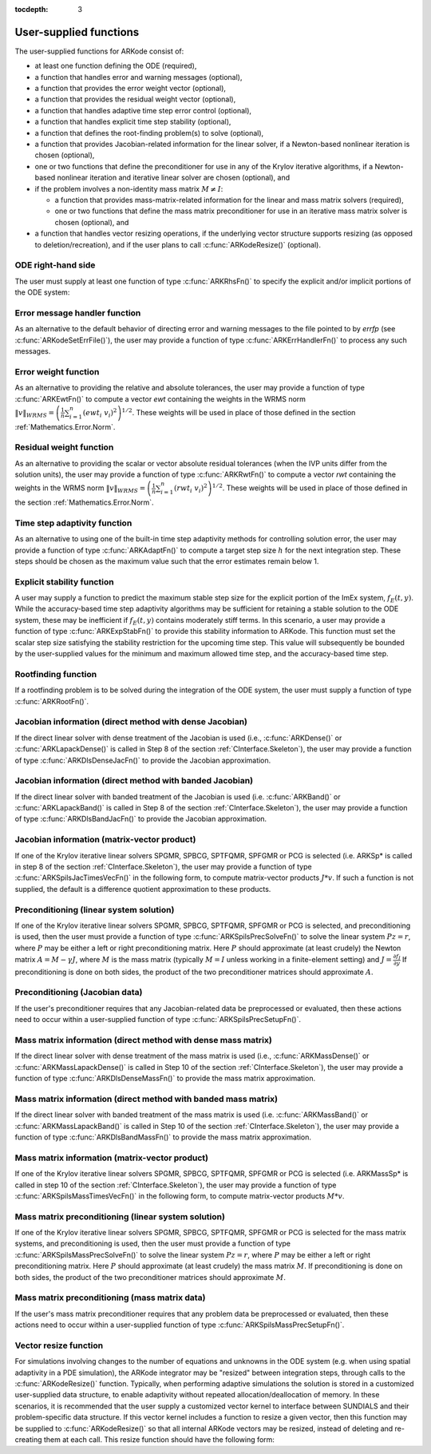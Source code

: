 ..
   Programmer(s): Daniel R. Reynolds @ SMU
   ----------------------------------------------------------------
   Copyright (c) 2013, Southern Methodist University.
   All rights reserved.
   For details, see the LICENSE file.
   ----------------------------------------------------------------

:tocdepth: 3



.. _CInterface.UserSupplied:

User-supplied functions
=============================

The user-supplied functions for ARKode consist of:

* at least one function defining the ODE (required),

* a function that handles error and warning messages (optional),

* a function that provides the error weight vector (optional), 

* a function that provides the residual weight vector (optional), 

* a function that handles adaptive time step error control (optional),

* a function that handles explicit time step stability (optional), 

* a function that defines the root-finding problem(s) to solve
  (optional),

* a function that provides Jacobian-related information for the linear
  solver, if a Newton-based nonlinear iteration is chosen (optional), 

* one or two functions that define the preconditioner for use in any 
  of the Krylov iterative algorithms, if a Newton-based nonlinear
  iteration and iterative linear solver are chosen (optional), and

* if the problem involves a non-identity mass matrix :math:`M\ne I`:

  * a function that provides mass-matrix-related information for the
    linear and mass matrix solvers (required),

  * one or two functions that define the mass matrix preconditioner
    for use in an iterative mass matrix solver is chosen (optional), and

* a function that handles vector resizing operations, if the
  underlying vector structure supports resizing (as opposed to
  deletion/recreation), and if the user plans to call
  :c:func:`ARKodeResize()` (optional).




.. _CInterface.ODERHS:

ODE right-hand side
-----------------------------

The user must supply at least one function of type :c:func:`ARKRhsFn()` to
specify the explicit and/or implicit portions of the ODE system:


.. c:function:: typedef int (*ARKRhsFn)(realtype t, N_Vector y, N_Vector ydot, void* user_data)

   These functions compute the ODE right-hand side for a given
   value of the independent variable :math:`t` and state vector :math:`y`.
   
   **Arguments:**
      * *t* -- the current value of the independent variable.
      * *y* -- the current value of teh dependent variable vector, :math:`y(t)`.
      * *ydot* -- the output vector that forms a portion of the ODE RHS :math:`f_E(t,y) + f_I(t,y)`.
      * *user_data* -- the `user_data` pointer that was passed to :c:func:`ARKodeSetUserData()`.
   
   **Return value:** 
   An *ARKRhsFn* should return 0 if successful, a positive value if a
   recoverable error occurred (in which case ARKode will attempt to
   correct), or a negative value if it failed unrecoverably (in which
   case the integration is halted and *ARK_RHSFUNC_FAIL* is returned).
   
   **Notes:** Allocation of memory for `ydot` is handled within
   ARKode.  A recoverable failure error return from the *ARKRhsFn* is
   typically used to flag a value of the dependent variable :math:`y`
   that is "illegal" in some way (e.g., negative where only a
   nonnegative value is physically meaningful).  If such a return is
   made, ARKode will attempt to recover (possibly repeating the
   nonlinear iteration, or reducing the step size) in order to avoid
   this recoverable error return.  There are some situations in which
   recovery is not possible even if the right-hand side function
   returns a recoverable error flag.  One is when this occurs at the
   very first call to the *ARKRhsFn* (in which case 
   ARKode returns *ARK_FIRST_RHSFUNC_ERR*).  Another is when a
   recoverable error is reported by *ARKRhsFn* after the integrator
   completes a successful stage, in which case ARKode returns
   *ARK_UNREC_RHSFUNC_ERR*).




.. _CInterface.ErrorHandler:

Error message handler function
--------------------------------------

As an alternative to the default behavior of directing error and
warning messages to the file pointed to by `errfp` (see
:c:func:`ARKodeSetErrFile()`), the user may provide a function of type
:c:func:`ARKErrHandlerFn()` to process any such messages. 



.. c:function:: typedef void (*ARKErrHandlerFn)(int error_code, const char* module, const char* function, char* msg, void* user_data)

   This function processes error and warning messages from
   ARKode and is sub-modules.
   
   **Arguments:**
      * *error_code* -- the error code.
      * *module* -- the name of the ARKode module reporting the error.
      * *function* -- the name of the function in which the error occurred.
      * *msg* -- the error message.
      * *user_data* -- a pointer to user data, the same as the
        *eh_data* parameter that was passed to :c:func:`ARKodeSetErrHandlerFn()`.
   
   **Return value:** 
   An *ARKErrHandlerFn* function has no return value.
   
   **Notes:** *error_code* is negative for errors and positive
   (*ARK_WARNING*) for warnings.  If a function that returns a
   pointer to memory encounters an error, it sets *error_code* to
   0.




.. _CInterface.ErrorWeight:

Error weight function
--------------------------------------

As an alternative to providing the relative and absolute tolerances,
the user may provide a function of type :c:func:`ARKEwtFn()` to compute a
vector *ewt* containing the weights in the WRMS norm
:math:`\|v\|_{WRMS} = \left(\frac{1}{n} \sum_{i=1}^n \left(ewt_i\; v_i\right)^2
\right)^{1/2}`.  These weights will be used in place of those defined
in the section :ref:`Mathematics.Error.Norm`.



.. c:function:: typedef int (*ARKEwtFn)(N_Vector y, N_Vector ewt, void* user_data)

   This function computes the WRMS error weights for the vector
   :math:`y`.
   
   **Arguments:**
      * *y* -- the dependent variable vector at which the
        weight vector is to be computed.
      * *ewt* -- the output vector containing the error weights.
      * *user_data* -- a pointer to user data, the same as the
        *user_data* parameter that was passed to :c:func:`ARKodeSetUserData()`.
   
   **Return value:** 
   An *ARKEwtFn* function must return 0 if it
   successfully set the error weights, and -1 otherwise.
   
   **Notes:** Allocation of memory for *ewt* is handled within ARKode.
   
   The error weight vector must have all components positive.  It is
   the user's responsibility to perform this test and return -1 if it
   is not satisfied.



.. _CInterface.ResidualWeight:

Residual weight function
--------------------------------------

As an alternative to providing the scalar or vector absolute residual
tolerances (when the IVP units differ from the solution units), the
user may provide a function of type :c:func:`ARKRwtFn()` to compute a 
vector *rwt* containing the weights in the WRMS norm
:math:`\|v\|_{WRMS} = \left(\frac{1}{n} \sum_{i=1}^n \left(rwt_i\; v_i\right)^2
\right)^{1/2}`.  These weights will be used in place of those defined
in the section :ref:`Mathematics.Error.Norm`.



.. c:function:: typedef int (*ARKRwtFn)(N_Vector y, N_Vector rwt, void* user_data)

   This function computes the WRMS residual weights for the vector
   :math:`y`.
   
   **Arguments:**
      * *y* -- the dependent variable vector at which the
        weight vector is to be computed.
      * *rwt* -- the output vector containing the residual weights.
      * *user_data* -- a pointer to user data, the same as the
        *user_data* parameter that was passed to :c:func:`ARKodeSetUserData()`.
   
   **Return value:** 
   An *ARKRwtFn* function must return 0 if it
   successfully set the residual weights, and -1 otherwise.
   
   **Notes:** Allocation of memory for *rwt* is handled within ARKode.
   
   The residual weight vector must have all components positive.  It is
   the user's responsibility to perform this test and return -1 if it
   is not satisfied.



.. _CInterface.AdaptivityFn:

Time step adaptivity function
--------------------------------------

As an alternative to using one of the built-in time step adaptivity
methods for controlling solution error, the user may provide a
function of type :c:func:`ARKAdaptFn()` to compute a target step size
:math:`h` for the next integration step.  These steps should be chosen
as the maximum value such that the error estimates remain below 1.



.. c:function:: typedef int (*ARKAdaptFn)(N_Vector y, realtype t, realtype h1, realtype h2, realtype h3, realtype e1, realtype e2, realtype e3, int q, int p, realtype* hnew, void* user_data)

   This function implements a time step adaptivity algorithm
   that chooses :math:`h` satisfying the error tolerances.
   
   **Arguments:**
      * *y* -- the current value of the dependent variable vector, :math:`y(t)`.
      * *t* -- the current value of the independent variable.
      * *h1* -- the current step size, :math:`t_m - t_{m-1}`.
      * *h2* -- the previous step size, :math:`t_{m-1} - t_{m-2}`.
      * *h3* -- the step size :math:`t_{m-2}-t_{m-3}`.
      * *e1* -- the error estimate from the current step, :math:`m`.
      * *e2* -- the error estimate from the previous step, :math:`m-1`.
      * *e3* -- the error estimate from the step :math:`m-2`.
      * *q* -- the global order of accuracy for the integration method.
      * *p* -- the global order of accuracy for the embedding.
      * *hnew* -- the output value of the next step size.
      * *user_data* -- a pointer to user data, the same as the
        *h_data* parameter that was passed to :c:func:`ARKodeSetAdaptivityFn()`.
   
   **Return value:** 
   An *ARKAdaptFn* function should return 0 if it
   successfuly set the next step size, and a non-zero value otherwise.




.. _CInterface.StabilityFn:

Explicit stability function
--------------------------------------

A user may supply a function to predict the maximum stable step size
for the explicit portion of the ImEx system, :math:`f_E(t,y)`.  While
the accuracy-based time step adaptivity algorithms may be sufficient
for retaining a stable solution to the ODE system, these may be
inefficient if :math:`f_E(t,y)` contains moderately stiff terms.  In
this scenario, a user may provide a function of type :c:func:`ARKExpStabFn()`
to provide this stability information to ARKode.  This function
must set the scalar step size satisfying the stability restriction for
the upcoming time step.  This value will subsequently be bounded by
the user-supplied values for the minimum and maximum allowed time
step, and the accuracy-based time step.  



.. c:function:: typedef int (*ARKExpStabFn)(N_Vector y, realtype t, realtype* hstab, void* user_data)

   This function predicts the maximum stable step size for the
   explicit portions of the ImEx ODE system.
   
   **Arguments:**
      * *y* -- the current value of the dependent variable vector, :math:`y(t)`.
      * *t* -- the current value of the independent variable
      * *hstab* -- the output value with the absolute value of the
 	maximum stable step size. 
      * *user_data* -- a pointer to user data, the same as the
        *estab_data* parameter that was passed to :c:func:`ARKodeSetStabilityFn()`.
   
   **Return value:** 
   An *ARKExpStabFn* function should return 0 if it
   successfully set the upcoming stable step size, and a non-zero
   value otherwise.
   
   **Notes:**  If this function is not supplied, or if it returns
   *hstab* :math:`\le 0.0`, then ARKode will assume that there is no explicit
   stability restriction on the time step size.



.. _CInterface.RootfindingFn:

Rootfinding function
--------------------------------------

If a rootfinding problem is to be solved during the integration of the
ODE system, the user must supply a function of type :c:func:`ARKRootFn()`.



.. c:function:: typedef int (*ARKRootFn)(realtype t, N_Vector y, realtype* gout, void* user_data)

   This function implements a vector-valued function
   :math:`g(t,y)` such that the roots of the *nrtfn* components
   :math:`g_i(t,y)` are sought.
   
   **Arguments:**
      * *t* -- the current value of the independent variable
      * *y* -- the current value of the dependent variable vector, :math:`y(t)`.
      * *gout* -- the output array, of length *nrtfn*, with components :math:`g_i(t,y)`.
      * *user_data* -- a pointer to user data, the same as the
        *user_data* parameter that was passed to :c:func:`ARKodeSetUserData()`.
   
   **Return value:** 
   An *ARKRootFn* function should return 0 if successful
   or a non-zero value if an error occurred (in which case the
   integration is halted and ARKode returns *ARK_RTFUNC_FAIL*).
   
   **Notes:** Allocation of memory for *gout* is handled within ARKode.



.. _CInterface.DenseJacobianFn:

Jacobian information (direct method with dense Jacobian)
--------------------------------------------------------------

If the direct linear solver with dense treatment of the Jacobian is
used (i.e., :c:func:`ARKDense()` or :c:func:`ARKLapackDense()` is
called in Step 8 of the section :ref:`CInterface.Skeleton`), the user
may provide a function of type :c:func:`ARKDlsDenseJacFn()` to provide
the Jacobian approximation. 



.. c:function:: typedef int (*ARKDlsDenseJacFn)(long int N, realtype t, N_Vector y, N_Vector fy, DlsMat Jac, void* user_data, N_Vector tmp1, N_Vector tmp2, N_Vector tmp3)

   This function computes the dense Jacobian :math:`J =
   \frac{\partial f_I}{\partial y}` (or an approximation to it).
   
   **Arguments:**
      * *N* -- the size of the ODE system.
      * *t* -- the current value of the independent variable.
      * *y* -- the current value of the dependent variable vector, namely
        the predicted value of :math:`y(t)`.
      * *fy* -- the current value of the vector :math:`f_I(t,y)`.
      * *Jac* -- the output dense Jacobian matrix (of type ``DlsMat``).
      * *user_data* -- a pointer to user data, the same as the
        *user_data* parameter that was passed to :c:func:`ARKodeSetUserData()`.
      * *tmp1*, *tmp2*, *tmp3* -- pointers to memory allocated to
        variables of type ``N_Vector`` which can be used by an
        ARKDlsDenseJacFn as temporary storage or work space.
   
   **Return value:** 
   An *ARKDlsDenseJacFn* function should return 0 if
   successful, a positive value if a recoverable error occurred (in
   which case ARKode will attempt to correct, while ARKDENSE
   sets *last_flag* to *ARKDLS_JACFUNC_RECVR*), or a negative
   value if it failed unrecoverably (in which case the integration is
   halted, :c:func:`ARKode()` returns *ARK_LSETUP_FAIL* and
   ARKDENSE sets *last_flag* to *ARKDLS_JACFUNC_UNRECVR*). 
   
   **Notes:** A user-supplied dense Jacobian function must load the
   *N* by *N* dense matrix *Jac* with an approximation to the Jacobian
   matrix :math:`J(t,y)` at the point :math:`(t,y)`. Only nonzero
   elements need to be loaded into *Jac* because *Jac* is set to
   the zero matrix before the call to the Jacobian function. The type
   of *Jac* is ``DlsMat``. 
   
   The accessor macros ``DENSE_ELEM`` and ``DENSE_COL`` allow the user
   to read and write dense matrix elements without making explicit
   references to the underlying representation of the ``DlsMat``
   type. ``DENSE_ELEM(J,i,j)`` references the ``(i,j)``-th element of
   the dense matrix ``J`` (for ``i``, ``j`` between 0 and
   N-1). This macro is meant for small problems for which
   efficiency of access is not a major concern. Thus, in terms of the
   indices :math:`m` and :math:`n` ranging from 1 to *N*, the
   Jacobian element :math:`J_{m,n}` can be set using the statement
   ``DENSE_ELEM(J, m-1, n-1)`` :math:`= J_{m,n}`. Alternatively,
   ``DENSE_COL(J,j)`` returns a pointer to the first element of the
   ``j``-th column of ``J`` (for ``j`` ranging from 0 to `N`-1),
   and the elements of the ``j``-th column can then be accessed using
   ordinary array indexing. Consequently, :math:`J_{m,n}` can be
   loaded using the statements ``col_n = DENSE_COL(J, n-1);
   col_n[m-1]`` :math:`= J_{m,n}`. For large problems, it is more
   efficient to use ``DENSE_COL`` than to use ``DENSE_ELEM``. Note
   that both of these macros number rows and columns starting from 0. 
   
   The ``DlsMat`` type and accessor macros ``DENSE_ELEM`` and
   ``DENSE_COL`` are documented in the section :ref:`LinearSolvers`.
   
   If the user's *ARKDenseJacFn* function uses difference quotient
   approximations, then it may need to access quantities not in the
   argument list. These include the current step size, the error
   weights, etc.  To obtain these, use the ARKodeGet* functions
   listed in :ref:`CInterface.OptionalOutputs`. The unit roundoff
   can be accessed as ``UNIT_ROUNDOFF``, which is defined in the
   header file ``sundials_types.h``.
   
   For the sake of uniformity, the argument *N* is of type ``long int``,
   even in the case that the LAPACK dense solver is to be used. 



.. _CInterface.BandJacobianFn:

Jacobian information (direct method with banded Jacobian)
--------------------------------------------------------------

If the direct linear solver with banded treatment of the Jacobian is
used (i.e. :c:func:`ARKBand()` or :c:func:`ARKLapackBand()` is called
in Step 8 of the section :ref:`CInterface.Skeleton`), the user may
provide a function of type :c:func:`ARKDlsBandJacFn()` to provide the
Jacobian approximation. 



.. c:function:: typedef int (*ARKDlsBandJacFn)(long int N, long int mupper, long int mlower, realtype t, N_Vector y, N_Vector fy, DlsMat Jac, void* user_data, N_Vector tmp1, N_Vector tmp2, N_Vector tmp3)

   This function computes the banded Jacobian :math:`J =
   \frac{\partial f_I}{\partial y}` (or an approximation to it).
   
   **Arguments:**
      * *N* -- the size of the ODE system.
      * *mlower*, *mupper* -- the lower and upper half-bandwidths of
        the Jacobian.
      * *t* -- the current value of the independent variable.
      * *y* -- the current value of the dependent variable vector, namely
        the predicted value of :math:`y(t)`.
      * *fy* -- the current value of the vector :math:`f_I(t,y)`.
      * *Jac* -- the output dense Jacobian matrix (of type ``DlsMat``).
      * *user_data* -- a pointer to user data, the same as the
        *user_data* parameter that was passed to :c:func:`ARKodeSetUserData()`.
      * *tmp1*, *tmp2*, *tmp3* -- pointers to memory allocated to
        variables of type ``N_Vector`` which can be used by an
        ARKDlsBandJacFn as temporary storage or work space.
   
   **Return value:** 
   An *ARKDlsBandJacFn* function should return 0 if
   successful, a positive value if a recoverable error occurred (in
   which case ARKode will attempt to correct, while ARKBAND
   sets *last_flag* to *ARKDLS_JACFUNC_RECVR*), or a negative
   value if it failed unrecoverably (in which case the integration is
   halted, :c:func:`ARKode()` returns *ARK_LSETUP_FAIL* and
   ARKBAND sets *last_flag* to *ARKDLS_JACFUNC_UNRECVR*). 
   
   **Notes:** A user-supplied banded Jacobian function must load the band
   matrix *Jac* of type ``DlsMat`` with the elements of the Jacobian
   :math:`J(t,y)` at the point :math:`(t,y)`. Only nonzero elements
   need to be loaded into *Jac* because *Jac* is initialized to
   the zero matrix before the call to the Jacobian function. 
  
   The accessor macros ``BAND_ELEM``, ``BAND_COL``, and
   ``BAND_COL_ELEM`` allow the user to read and write band matrix
   elements without making specific references to the underlying
   representation of the ``DlsMat`` type.  ``BAND_ELEM(J, i, j)``
   references the ``(i,j)``-th element of the band matrix ``J``,
   counting from 0. This macro is meant for use in small problems for
   which efficiency of access is not a major concern. Thus, in terms
   of the indices :math:`m` and :math:`n` ranging from 1 to *N* with
   :math:`(m, n)` within the band defined by *mupper* and
   *mlower*, the Jacobian element :math:`J_{m,n}` can be loaded
   using the statement ``BAND_ELEM(J, m-1, n-1)`` :math:`=
   J_{m,n}`. The elements within the band are those with *-mupper*
   :math:`\le m-n \le` *mlower*.  Alternatively, ``BAND_COL(J, j)``
   returns a pointer to the diagonal element of the ``j``-th column of
   ``J``, and if we assign this address to ``realtype *col_j``, then
   the ``i``-th element of the ``j``-th column is given by
   ``BAND_COL_ELEM(col_j, i, j)``, counting from 0. Thus, for
   :math:`(m,n)` within the band, :math:`J_{m,n}` can be loaded by
   setting ``col_n = BAND_COL(J, n-1); BAND_COL_ELEM(col_n, m-1,
   n-1)`` :math:`= J_{m,n}` . The elements of the ``j``-th column can
   also be accessed via ordinary array indexing, but this approach
   requires knowledge of the underlying storage for a band matrix of
   type ``DlsMat``. The array ``col_n`` can be indexed from
   *-mupper* to *mlower*. For large problems, it is more efficient
   to use ``BAND_COL`` and ``BAND_COL_ELEM`` than to use the
   ``BAND_ELEM`` macro. As in the dense case, these macros all number
   rows and columns starting from 0. 
   
   The ``DlsMat`` type and the accessor macros ``BAND_ELEM``,
   ``BAND_COL`` and ``BAND_COL_ELEM`` are documented in the section 
   :ref:`LinearSolvers`.

   If the user's *ARKBandJacFn* function uses difference quotient
   approximations, then it may need to access quantities not in the
   argument list.  These include the current step size, the error
   weights, etc.. To obtain these, use the ARKodeGet* functions
   listed in :ref:`CInterface.OptionalOutputs`. The unit roundoff
   can be accessed as ``UNIT_ROUNDOFF`` defined in the header file
   ``sundials_types.h``.
   
   For the sake of uniformity, the arguments *N*, *mlower*, and
   *mupper* are of type ``long int``, even in the case that the
   LAPACK band solver is to be used.  



.. _CInterface.JTimesFn:

Jacobian information (matrix-vector product)
--------------------------------------------------------------

If one of the Krylov iterative linear solvers SPGMR, SPBCG, SPTFQMR,
SPFGMR or PCG is selected (i.e. ARKSp* is called in step 8 of the
section :ref:`CInterface.Skeleton`), the user may provide a function
of type :c:func:`ARKSpilsJacTimesVecFn()` in the following form, to
compute matrix-vector products :math:`J*v`. If such a function is not
supplied, the default is a difference quotient approximation to these
products. 



.. c:function:: typedef int (*ARKSpilsJacTimesVecFn)(N_Vector v, N_Vector Jv, realtype t, N_Vector y, N_Vector fy, void* user_data, N_Vector tmp)

   This function computes the product :math:`Jv =
   \left(\frac{\partial f_I}{\partial y}\right)v` (or an approximation to it).
   
   **Arguments:**
      * *v* -- the vector to multiply.
      * *Jv* -- the output vector computed.
      * *t* -- the current value of the independent variable.
      * *y* -- the current value of the dependent variable vector.
      * *fy* -- the current value of the vector :math:`f_I(t,y)`.
      * *user_data* -- a pointer to user data, the same as the
        *user_data* parameter that was passed to :c:func:`ARKodeSetUserData()`.
      * *tmp* -- pointer to memory allocated to a variable of type
        ``N_Vector`` which can be used as temporary storage or work space.
   
   **Return value:** 
   The value to be returned by the Jacobian-vector product
   function should be 0 if successful. Any other return value will
   result in an unrecoverable error of the SPILS generic solver,
   in which case the integration is halted. 
   
   **Notes:** If the user's *ARKSpilsJacTimesVecFn* function uses
   difference quotient approximations, it may need to access
   quantities not in the argument list.  These include the current
   step size, the error weights, etc..  To obtain these, use the
   ARKodeGet* functions listed in
   :ref:`CInterface.OptionalOutputs`. The unit roundoff can be
   accessed as ``UNIT_ROUNDOFF`` defined in the header file 
   ``sundials_types.h``. 




.. _CInterface.PrecSolveFn:

Preconditioning (linear system solution)
--------------------------------------------------------------

If one of the Krylov iterative linear solvers SPGMR, SPBCG, SPTFQMR,
SPFGMR or PCG is selected, and preconditioning is used, then the user
must provide a function of type :c:func:`ARKSpilsPrecSolveFn()` to
solve the linear system :math:`Pz=r`, where :math:`P` may be either a
left or right preconditioning matrix.  Here :math:`P` should
approximate (at least crudely) the Newton matrix :math:`A=M-\gamma J`,
where :math:`M` is the mass matrix (typically :math:`M=I` unless
working in a finite-element setting) and :math:`J = \frac{\partial
f_I}{\partial y}`  If preconditioning is done on both sides, the
product of the two preconditioner matrices should approximate
:math:`A`.



.. c:function:: typedef int (*ARKSpilsPrecSolveFn)(realtype t, N_Vector y, N_Vector fy, N_Vector r, N_Vector z, realtype gamma, realtype delta, int lr, void* user_data, N_Vector tmp)

   This function solves the preconditioner system :math:`Pz=r`.
   
   **Arguments:**
      * *t* -- the current value of the independent variable.
      * *y* -- the current value of the dependent variable vector.
      * *fy* -- the current value of the vector :math:`f_I(t,y)`.
      * *r* -- the right-hand side vector of the linear system.
      * *z* -- the computed output solution vector.
      * *gamma* -- the scalar :math:`\gamma` appearing in the Newton
        matrix given by :math:`A=M-\gamma J`.
      * *delta* -- an input tolerance to be used if an iterative method
        is employed in the solution.  In that case, the resdual vector
        :math:`Res = r-Pz` of the system should be made to be less than *delta*
        in the weighted :math:`l_2` norm, i.e. :math:`\left(\sum_{i=1}^n
        \left(Res_i * ewt_i\right)^2 \right)^{1/2} < \delta`, where :math:`\delta =`
        `delta`.  To obtain the ``N_Vector`` *ewt*, call
        :c:func:`ARKodeGetErrWeights()`. 
      * *lr* -- an input flag indicating whether the preconditioner
        solve is to use the left preconditioner (*lr* = 1) or the right
        preconditioner (*lr* = 2).
      * *user_data* -- a pointer to user data, the same as the
        *user_data* parameter that was passed to :c:func:`ARKodeSetUserData()`.
      * *tmp* -- pointer to memory allocated to a variable of type
        ``N_Vector`` which can be used as temporary storage or work space.
   
   **Return value:** 
   The value to be returned by the preconditioner solve
   function is a flag indicating whether it was successful. This value
   should be 0 if successful, positive for a recoverable error (in
   which case the step will be retried), or negative for an
   unrecoverable error (in which case the integration is halted).  




.. _CInterface.PrecSetupFn:

Preconditioning (Jacobian data)
--------------------------------------------------------------

If the user's preconditioner requires that any Jacobian-related data
be preprocessed or evaluated, then these actions need to occur within
a user-supplied function of type :c:func:`ARKSpilsPrecSetupFn()`. 



.. c:function:: typedef int (*ARKSpilsPrecSetupFn)(realtype t, N_Vector y, N_Vector fy, booleantype jok, booleantype* jcurPtr, realtype gamma, void* user_data, N_Vector tmp1, N_Vector tmp2, N_Vector tmp3)

   This function preprocesses and/or evaluates Jacobian-related
   data needed by the preconditioner.
   
   **Arguments:**
      * *t* -- the current value of the independent variable.
      * *y* -- the current value of the dependent variable vector.
      * *fy* -- the current value of the vector :math:`f_I(t,y)`.
      * *jok* -- is an input flag indicating whether the Jacobian-related
        data needs to be updated. The *jok* argument provides for the
        reuse of Jacobian data in the preconditioner solve function. When
        *jok* = ``FALSE``, the Jacobian-related data should be recomputed
        from scratch. When *jok* = ``TRUE`` the Jacobian data, if saved from the
        previous call to this function, can be reused (with the current
        value of *gamma*). A call with *jok* = ``TRUE`` can only occur
        after a call with *jok* = ``FALSE``. 
      * *jcurPtr* -- is a pointer to a flag which should be set to
        ``TRUE`` if Jacobian data was recomputed, or set to ``FALSE`` if
        Jacobian data was not recomputed, but saved data was still reused. 
      * *gamma* -- the scalar :math:`\gamma` appearing in the Newton
        matrix given by :math:`A=M-\gamma J`.
      * *user_data* -- a pointer to user data, the same as the
        *user_data* parameter that was passed to :c:func:`ARKodeSetUserData()`.
      * *tmp1*, *tmp2*, *tmp3* -- pointers to memory allocated to
        variables of type ``N_Vector`` which can be used as temporary
        storage or work space.
   
   **Return value:** 
   The value to be returned by the preconditioner setup
   function is a flag indicating whether it was successful. This value
   should be 0 if successful, positive for a recoverable error (in
   which case the step will be retried), or negative for an
   unrecoverable error (in which case the integration is halted). 
   
   **Notes:**  The operations performed by this function might include
   forming a crude approximate Jacobian, and performing an LU
   factorization of the resulting approximation to :math:`A = M -
   \gamma J`. 
   
   Each call to the preconditioner setup function is preceded by a
   call to the implicit :c:func:`ARKRhsFn()` user function with the same
   :math:`(t,y)` arguments.  Thus, the preconditioner setup function can
   use any auxiliary data that is computed and saved during the
   evaluation of the ODE right-hand side. 
   
   This function is not called in advance of every call to the
   preconditioner solve function, but rather is called only as often
   as needed to achieve convergence in the Newton iteration. 
   
   If the user's *ARKSpilsPrecSetupFn* function uses difference
   quotient approximations, it may need to access quantities not in
   the call list. These include the current step size, the error
   weights, etc. To obtain these, use the ARKodeGet* functions
   listed in :ref:`CInterface.OptionalOutputs`. The unit roundoff
   can be accessed as ``UNIT_ROUNDOFF`` defined in the header file
   ``sundials_types.h``. 



.. _CInterface.DenseMassFn:

Mass matrix information (direct method with dense mass matrix)
---------------------------------------------------------------

If the direct linear solver with dense treatment of the mass matrix is
used (i.e., :c:func:`ARKMassDense()` or :c:func:`ARKMassLapackDense()`
is called in Step 10 of the section :ref:`CInterface.Skeleton`), the
user may provide a function of type :c:func:`ARKDlsDenseMassFn()` to
provide the mass matrix approximation. 



.. c:function:: typedef int (*ARKDlsDenseMassFn)(long int N, realtype t, N_Vector y, DlsMat M, void* user_data, N_Vector tmp1, N_Vector tmp2, N_Vector tmp3)

   This function computes the mass matrix :math:`M` (or an approximation to it).
   
   **Arguments:**
      * *N* -- the size of the ODE system.
      * *t* -- the current value of the independent variable.
      * *y* -- the current value of the dependent variable vector.
      * *M* -- the output dense mass matrix (of type ``DlsMat``).
      * *user_data* -- a pointer to user data, the same as the
        *user_data* parameter that was passed to :c:func:`ARKodeSetUserData()`.
      * *tmp1*, *tmp2*, *tmp3* -- pointers to memory allocated to
        variables of type ``N_Vector`` which can be used by an
        ARKDlsDenseMassFn as temporary storage or work space.
   
   **Return value:** 
   An *ARKDlsDenseMassFn* function should return 0 if
   successful, or a negative value if it failed unrecoverably (in
   which case the integration is halted, :c:func:`ARKode()` returns
   *ARK_MASSSETUP_FAIL* and ARKDENSE sets *last_flag* to
   *ARKDLS_MASSFUNC_UNRECVR*). 
   
   **Notes:** A user-supplied dense mass matrix function must load the
   *N* by *N* dense matrix *M* with an approximation to the mass matrix
   :math:`M(t)`. Only nonzero elements need to be loaded into *M*
   because it is initialized to the zero matrix before the call
   to the mass matrix function. The type of *M* is ``DlsMat``. 
   
   As discussed above in section :ref:`CInterface.DenseJacobianFn`,
   the accessor macros ``DENSE_ELEM`` and ``DENSE_COL`` allow the user
   to read and write dense matrix elements without making explicit
   references to the underlying representation of the ``DlsMat`` 
   type. Similarly, the ``DlsMat`` type and accessor macros
   ``DENSE_ELEM`` and ``DENSE_COL`` are documented in the section
   :ref:`LinearSolvers`. 
   
   For the sake of uniformity, the argument *N* is of type ``long int``,
   even in the case that the LAPACK dense solver is to be used. 



.. _CInterface.BandMassFn:

Mass matrix information (direct method with banded mass matrix)
----------------------------------------------------------------

If the direct linear solver with banded treatment of the mass matrix is
used (i.e. :c:func:`ARKMassBand()` or :c:func:`ARKMassLapackBand()` is
called in Step 10 of the section :ref:`CInterface.Skeleton`), the user
may provide a function of type :c:func:`ARKDlsBandMassFn()` to provide
the mass matrix approximation. 



.. c:function:: typedef int (*ARKDlsBandMassFn)(long int N, long int mupper, long int mlower, realtype t, N_Vector y, DlsMat M, void* user_data, N_Vector tmp1, N_Vector tmp2, N_Vector tmp3)

   This function computes the banded mass matrix :math:`M` (or an approximation to it).
   
   **Arguments:**
      * *N* -- the size of the ODE system.
      * *mlower*, *mupper* -- the lower and upper half-bandwidths of
        the mass matrix.
      * *t* -- the current value of the independent variable.
      * *y* -- the current value of the dependent variable vector, namely
        the predicted value of :math:`y(t)`.
      * *M* -- the output dense mass matrix (of type ``DlsMat``).
      * *user_data* -- a pointer to user data, the same as the
        *user_data* parameter that was passed to :c:func:`ARKodeSetUserData()`.
      * *tmp1*, *tmp2*, *tmp3* -- pointers to memory allocated to
        variables of type ``N_Vector`` which can be used by an
        ARKDlsBandMassFn as temporary storage or work space.
   
   **Return value:** 
   An *ARKDlsBandMassFn* function should return 0 if
   successful, or a negative value if it failed unrecoverably (in
   which case the integration is halted, :c:func:`ARKode()` returns
   *ARK_MASSSETUP_FAIL* and ARKBAND sets *last_flag* to
   *ARKDLS_MASSFUNC_UNRECVR*). 
   
   **Notes:** A user-supplied banded mass matrix function must load
   the band matrix *M* of type ``DlsMat`` with the elements of the
   mass matrix :math:`M(t)`. Only nonzero elements need to be loaded
   into *M* because it is initialized to the zero matrix before the
   call to the mass matrix function.  
  
   As discussed above in section :ref:`CInterface.BandJacobianFn`,
   the accessor macros ``BAND_ELEM``, ``BAND_COL``, and
   ``BAND_COL_ELEM`` allow the user to read and write band matrix 
   elements without making specific references to the underlying
   representation of the ``DlsMat`` type.  Similarly, the ``DlsMat``
   type and the accessor macros ``BAND_ELEM``, ``BAND_COL`` and
   ``BAND_COL_ELEM`` are documented in the section
   :ref:`LinearSolvers`.

   For the sake of uniformity, the arguments *N*, *mlower*, and
   *mupper* are of type ``long int``, even in the case that the
   LAPACK band solver is to be used.



.. _CInterface.MTimesFn:

Mass matrix information (matrix-vector product)
--------------------------------------------------------------

If one of the Krylov iterative linear solvers SPGMR, SPBCG, SPTFQMR,
SPFGMR or PCG is selected (i.e. ARKMassSp* is called in step 10 of the
section :ref:`CInterface.Skeleton`), the user may provide a function
of type :c:func:`ARKSpilsMassTimesVecFn()` in the following form, to
compute matrix-vector products :math:`M*v`.



.. c:function:: typedef int (*ARKSpilsMassTimesVecFn)(N_Vector v, N_Vector Mv, realtype t, N_Vector y, void* user_data, N_Vector tmp)

   This function computes the product :math:`M*v` (or an approximation to it).
   
   **Arguments:**
      * *v* -- the vector to multiply.
      * *Mv* -- the output vector computed.
      * *t* -- the current value of the independent variable.
      * *y* -- the current value of the dependent variable vector.
      * *user_data* -- a pointer to user data, the same as the
        *user_data* parameter that was passed to :c:func:`ARKodeSetUserData()`.
      * *tmp* -- pointer to memory allocated to a variable of type
        ``N_Vector`` which can be used as temporary storage or work space.
   
   **Return value:** 
   The value to be returned by the mass-matrix-vector product
   function should be 0 if successful. Any other return value will
   result in an unrecoverable error of the SPILS generic solver,
   in which case the integration is halted. 
   




.. _CInterface.MassPrecSolveFn:

Mass matrix preconditioning (linear system solution)
--------------------------------------------------------------

If one of the Krylov iterative linear solvers SPGMR, SPBCG, SPTFQMR,
SPFGMR or PCG is selected for the mass matrix systems, and
preconditioning is used, then the user must provide a function of type
:c:func:`ARKSpilsMassPrecSolveFn()` to solve the linear system 
:math:`Pz=r`, where :math:`P` may be either a left or right
preconditioning matrix.  Here :math:`P` should approximate (at least
crudely) the mass matrix :math:`M`.  If preconditioning is done on
both sides, the product of the two preconditioner matrices should
approximate :math:`M`.



.. c:function:: typedef int (*ARKSpilsMassPrecSolveFn)(realtype t, N_Vector y, N_Vector r, N_Vector z, realtype delta, int lr, void* user_data, N_Vector tmp)

   This function solves the preconditioner system :math:`Pz=r`.
   
   **Arguments:**
      * *t* -- the current value of the independent variable.
      * *y* -- the current value of the dependent variable vector.
      * *r* -- the right-hand side vector of the linear system.
      * *z* -- the computed output solution vector.
      * *delta* -- an input tolerance to be used if an iterative method
        is employed in the solution.  In that case, the resdual vector
        :math:`Res = r-Pz` of the system should be made to be less than *delta*
        in the weighted :math:`l_2` norm, i.e. :math:`\left(\sum_{i=1}^n
        \left(Res_i * ewt_i\right)^2 \right)^{1/2} < \delta`, where :math:`\delta =`
        *delta*.  To obtain the ``N_Vector`` *ewt*, call
        :c:func:`ARKodeGetErrWeights()`. 
      * *lr* -- an input flag indicating whether the preconditioner
        solve is to use the left preconditioner (*lr* = 1) or the right
        preconditioner (*lr* = 2).
      * *user_data* -- a pointer to user data, the same as the
        *user_data* parameter that was passed to :c:func:`ARKodeSetUserData()`.
      * *tmp* -- pointer to memory allocated to a variable of type
        ``N_Vector`` which can be used as temporary storage or work space.
   
   **Return value:** 
   The value to be returned by the preconditioner solve
   function is a flag indicating whether it was successful. This value
   should be 0 if successful, positive for a recoverable error (in
   which case the step will be retried), or negative for an
   unrecoverable error (in which case the integration is halted).  




.. _CInterface.MasPrecSetupFn:

Mass matrix preconditioning (mass matrix data)
--------------------------------------------------------------

If the user's mass matrix preconditioner requires that any problem
data be preprocessed or evaluated, then these actions need to occur
within a user-supplied function of type
:c:func:`ARKSpilsMassPrecSetupFn()`. 



.. c:function:: typedef int (*ARKSpilsMassPrecSetupFn)(realtype t, N_Vector y, void* user_data, N_Vector tmp1, N_Vector tmp2, N_Vector tmp3)

   This function preprocesses and/or evaluates mass-matrix-related
   data needed by the preconditioner.
   
   **Arguments:**
      * *t* -- the current value of the independent variable.
      * *y* -- the current value of the dependent variable vector.
      * *user_data* -- a pointer to user data, the same as the
        *user_data* parameter that was passed to :c:func:`ARKodeSetUserData()`.
      * *tmp1*, *tmp2*, *tmp3* -- pointers to memory allocated to
        variables of type ``N_Vector`` which can be used as temporary
        storage or work space.
   
   **Return value:** 
   The value to be returned by the mass matrix preconditioner setup
   function is a flag indicating whether it was successful. This value
   should be 0 if successful, positive for a recoverable error (in
   which case the step will be retried), or negative for an
   unrecoverable error (in which case the integration is halted). 
   
   **Notes:**  The operations performed by this function might include
   forming a mass matrix and performing an incomplete 
   factorization of the result.  Although such operations would
   typically be performed only once at the beginning of a simulation,
   these may be required if the mass matrix can change as a function
   of time.
   


.. _CInterface.VecResizeFn:

Vector resize function
--------------------------------------

For simulations involving changes to the number of equations and
unknowns in the ODE system (e.g. when using spatial adaptivity in a
PDE simulation), the ARKode integrator may be "resized" between
integration steps, through calls to the :c:func:`ARKodeResize()`
function. Typically, when performing adaptive simulations the solution
is stored in a customized user-supplied data structure, to enable
adaptivity without repeated allocation/deallocation of memory.  In 
these scenarios, it is recommended that the user supply a customized
vector kernel to interface between SUNDIALS and their problem-specific
data structure.  If this vector kernel includes a function to resize a
given vector, then this function may be supplied to
:c:func:`ARKodeResize()` so that all internal ARKode vectors may be 
resized, instead of deleting and re-creating them at each call.  This
resize function should have the following form:


.. c:function:: typedef int (*ARKVecResizeFn)(N_Vector y, N_Vector ytemplate, void* user_data)

   This function resizes the vector *y* to match the dimensions of the
   supplied vector, *ytemplate*.
   
   **Arguments:**
      * *y* -- the vector to resize.
      * *ytemplate* -- a vector of the desired size.
      * *user_data* -- a pointer to user data, the same as the
        *resize_data* parameter that was passed to :c:func:`ARKodeResize()`.
   
   **Return value:** 
   An *ARKVecResizeFn* function should return 0 if it successfully
   resizes the vector *y*, and a non-zero value otherwise.
   
   **Notes:**  If this function is not supplied, then ARKode will
   instead destroy the vector *y* and clone a new vector *y* off of
   *ytemplate*. 

